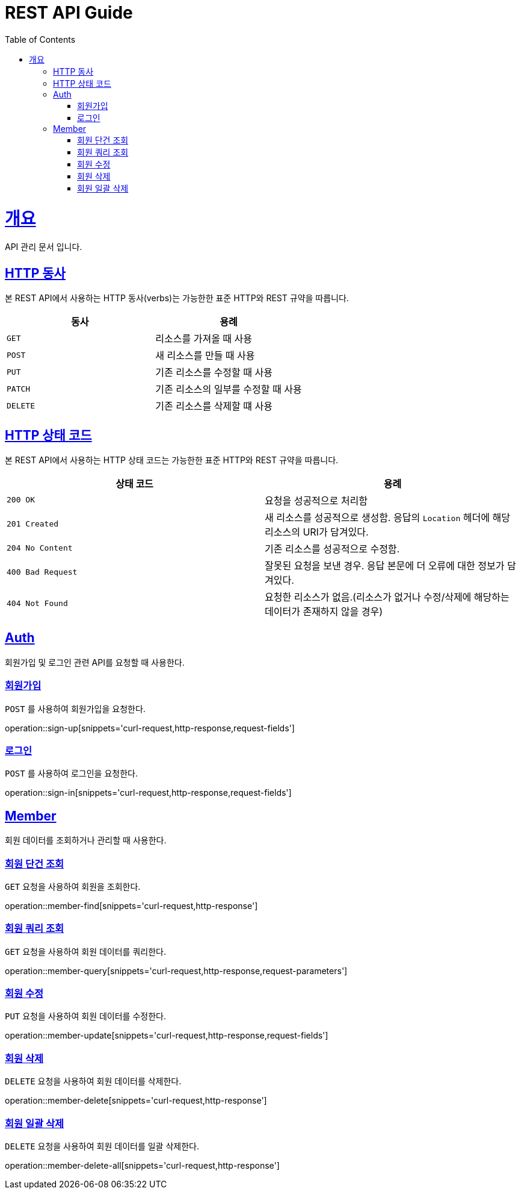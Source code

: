 = REST API Guide
:doctype: book
:icons: font
:source-highlighter: highlightjs
:toc: left
:toclevels: 4
:sectlinks:
:operation-curl-request-title: Example request
:operation-http-response-title: Example response

[[overview]]
= 개요
API 관리 문서 입니다.

[[overview-http-verbs]]
== HTTP 동사

본 REST API에서 사용하는 HTTP 동사(verbs)는 가능한한 표준 HTTP와 REST 규약을 따릅니다.

|===
| 동사 | 용례

| `GET`
| 리소스를 가져올 때 사용

| `POST`
| 새 리소스를 만들 때 사용

| `PUT`
| 기존 리소스를 수정할 때 사용

| `PATCH`
| 기존 리소스의 일부를 수정할 때 사용

| `DELETE`
| 기존 리소스를 삭제할 떄 사용
|===

[[overview-http-status-codes]]
== HTTP 상태 코드

본 REST API에서 사용하는 HTTP 상태 코드는 가능한한 표준 HTTP와 REST 규약을 따릅니다.

|===
| 상태 코드 | 용례

| `200 OK`
| 요청을 성공적으로 처리함

| `201 Created`
| 새 리소스를 성공적으로 생성함. 응답의 `Location` 헤더에 해당 리소스의 URI가 담겨있다.

| `204 No Content`
| 기존 리소스를 성공적으로 수정함.

| `400 Bad Request`
| 잘못된 요청을 보낸 경우. 응답 본문에 더 오류에 대한 정보가 담겨있다.

| `404 Not Found`
| 요청한 리소스가 없음.(리소스가 없거나 수정/삭제에 해당하는 데이터가 존재하지 않을 경우)
|===

[[resources-Auth]]
== Auth

회원가입 및 로그인 관련 API를 요청할 때 사용한다.

[[resources-sign-up]]
=== 회원가입

`POST` 를 사용하여 회원가입을 요청한다.

operation::sign-up[snippets='curl-request,http-response,request-fields']

[[resources-sign-in]]
=== 로그인

`POST` 를 사용하여 로그인을 요청한다.

operation::sign-in[snippets='curl-request,http-response,request-fields']

[[resources-member]]
== Member

회원 데이터를 조회하거나 관리할 때 사용한다.

[[resources-member-find]]
=== 회원 단건 조회

`GET` 요청을 사용하여 회원을 조회한다.

operation::member-find[snippets='curl-request,http-response']

[[resources-member-query]]
=== 회원 쿼리 조회

`GET` 요청을 사용하여 회원 데이터를 쿼리한다.

operation::member-query[snippets='curl-request,http-response,request-parameters']

[[resources-member-update]]
=== 회원 수정

`PUT` 요청을 사용하여 회원 데이터를 수정한다.

operation::member-update[snippets='curl-request,http-response,request-fields']

[[resources-member-delete]]
=== 회원 삭제

`DELETE` 요청을 사용하여 회원 데이터를 삭제한다.

operation::member-delete[snippets='curl-request,http-response']

[[resources-member-delete-all]]
=== 회원 일괄 삭제

`DELETE` 요청을 사용하여 회원 데이터를 일괄 삭제한다.

operation::member-delete-all[snippets='curl-request,http-response']